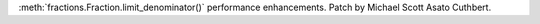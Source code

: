 :meth:`fractions.Fraction.limit_denominator()` performance enhancements.
Patch by Michael Scott Asato Cuthbert.

